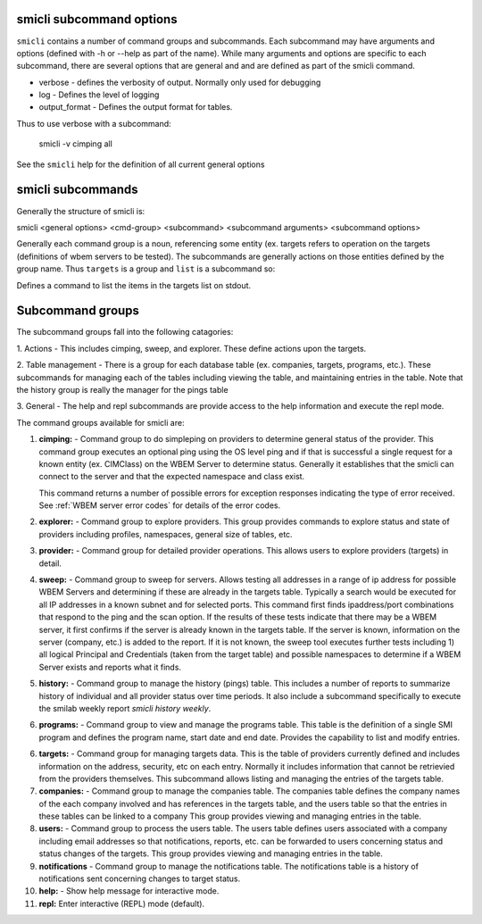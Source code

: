 .. _`smicli subcommands`:

smicli subcommand options
=========================

``smicli`` contains a number of command groups and subcommands.  Each subcommand
may have arguments  and options (defined with -h or --help as part of the
name). While many arguments and options are specific to each subcommand, there
are several options that are general and and are defined as part of the smicli
command.

* verbose - defines the verbosity of output. Normally only used for debugging
* log - Defines the level of logging
* output_format - Defines the output format for tables.

Thus to use verbose with a subcommand:

   smicli -v cimping all

See the ``smicli`` help for the definition of all current general options


smicli subcommands
=====================

Generally the structure of smicli is:

smicli <general options> <cmd-group> <subcommand> <subcommand arguments> <subcommand options>

Generally each command group is a noun, referencing some entity (ex. targets
refers to operation on the targets (definitions of wbem servers to be tested).
The subcommands are generally actions on
those entities defined by the group name. Thus ``targets`` is a group and
``list`` is a subcommand so:


Defines a command to list the items in the targets list on stdout.

Subcommand groups
=====================

The subcommand groups fall into the following catagories:

1. Actions - This includes cimping, sweep, and explorer.  These define actions
upon the targets.

2. Table management - There is a group for each database table (ex. companies,
targets, programs, etc.). These subcommands for managing each of the tables
including viewing the table, and maintaining entries in the table. Note that
the history group is really the manager for the pings table

3. General - The help and repl subcommands are provide access to the help
information and execute the repl mode.

The command groups available for smicli are:

1. **cimping:** - Command group to do simpleping on providers to determine general
   status of the provider.  This command group executes an optional ping using
   the OS level ping and if that is successful a single request for a known
   entity (ex. CIMClass) on the WBEM Server to determine status. Generally it
   establishes that the smicli can connect to the server and that the expected
   namespace and class exist.

   This command returns a number of possible errors for exception responses
   indicating the type of error received. See
   :ref:`WBEM server error codes` for details of the error codes.

2. **explorer:** - Command group to explore providers. This group provides commands
   to explore status and state of providers including profiles, namespaces,
   general size of tables, etc.

3. **provider:** - Command group for detailed provider operations. This allows
   users to explore providers (targets) in detail.

4. **sweep:** - Command group to sweep for servers. Allows testing all
   addresses in a range of ip address for possible WBEM Servers and determining
   if these are already in the targets table. Typically a search would be
   executed for all IP addresses in a known subnet and for selected ports.
   This command first finds ipaddress/port combinations that respond to the
   ping and the scan option.  If the results of these tests indicate that
   there may be a WBEM server, it first confirms if the server is already
   known in the targets table. If the server is known, information on the
   server (company, etc.) is added to the report.  If it is not known, the
   sweep tool executes further tests including 1) all logical Principal and
   Credentials (taken from the target table) and possible namespaces to
   determine if a WBEM Server exists and reports what it finds.

5. **history:** - Command group to manage the history (pings) table. This includes
   a number of reports to summarize history of individual and all provider
   status over time periods. It also include a subcommand specifically to
   execute the smilab weekly report `smicli history weekly`.

6. **programs:** - Command group to view and manage the
   programs table. This table is the definition of a single SMI program and
   defines the program name, start date and end date.
   Provides the capability to list and modify entries.

6. **targets:** - Command group for managing targets data.  This is the table of
   providers currently defined and includes information on the address, security,
   etc on each entry.  Normally it includes information that cannot be
   retrievied from the providers themselves.  This subcommand allows listing
   and managing the entries of the targets table.

7. **companies:** - Command group to manage the companies table.  The companies
   table defines the company names of the each company involved and has
   references in the targets table, and the users table so that the entries
   in these tables can be linked to a company
   This group provides viewing and managing entries in the table.

8. **users:** - Command group to process the users table. The users table
   defines users associated with a company including email addresses so that
   notifications, reports, etc. can be forwarded to users concerning status
   and status changes of the targets. This group provides
   viewing and managing entries in the table.

9. **notifications** - Command group to manage the notifications table. The
   notifications table is a history of notifications sent concerning changes
   to target status.

10. **help:**  -  Show help message for interactive mode.

11. **repl:**       Enter interactive (REPL) mode (default).
